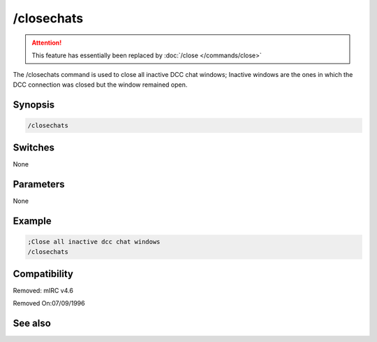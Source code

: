 /closechats
===========

.. attention:: This feature has essentially been replaced by :doc:`/close </commands/close>`

The /closechats command is used to close all inactive DCC chat windows; Inactive windows are the ones in which the DCC connection was closed but the window remained open.

Synopsis
--------

.. code:: text

    /closechats

Switches
--------

None

Parameters
----------

None

Example
-------

.. code:: text

    ;Close all inactive dcc chat windows 
    /closechats

Compatibility
-------------

.. compatibility:: 4.52

Removed: mIRC v4.6

Removed On:07/09/1996

See also
--------

.. hlist::
    :columns: 4

    * :doc:`/clear </commands/clear>`
    * :doc:`/clearall </commands/clearall>`
    * :doc:`/close </commands/close>`
    * :doc:`/debug </commands/debug>`
    * :doc:`/window </commands/window>`

